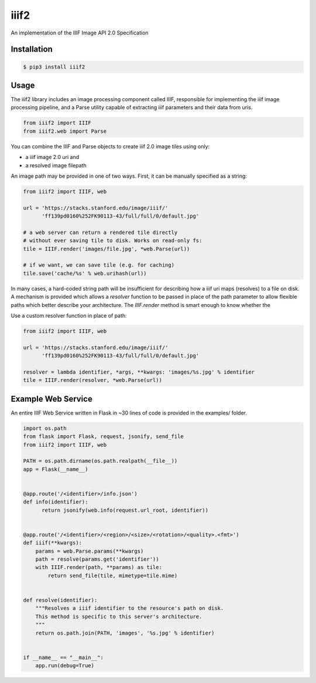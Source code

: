 iiif2
=====

.. image:: https://travis-ci.org/mekarpeles/iiif2.svg
    :target: https://travis-ci.org/mekarpeles/iiif2

An implementation of the IIIF Image API 2.0 Specification 

Installation
------------

.. code:: bash

    $ pip3 install iiif2

Usage
-----

The iiif2 library includes an image processing component called IIIF,
responsible for implementing the iiif image processing pipeline, and a
Parse utility capable of extracting iiif parameters and their data
from uris.

.. code:: python

    from iiif2 import IIIF
    from iiif2.web import Parse

You can combine the IIIF and Parse objects to create iiif 2.0 image
tiles using only:

- a iiif image 2.0 uri and
- a resolved image filepath

An image path may be provided in one of two ways. First, it can be
manually specified as a string:

.. code:: python

    from iiif2 import IIIF, web

    url = 'https://stacks.stanford.edu/image/iiif/'
          'ff139pd0160%252FK90113-43/full/full/0/default.jpg'

    # a web server can return a rendered tile directly
    # without ever saving tile to disk. Works on read-only fs:
    tile = IIIF.render('images/file.jpg', *web.Parse(url)) 

    # if we want, we can save tile (e.g. for caching)
    tile.save('cache/%s' % web.urihash(url))

In many cases, a hard-coded string path will be insufficient for
describing how a iiif uri maps (resolves) to a file on disk. A
mechanism is provided which allows a `resolver` function to be passed
in place of the path parameter to allow flexible paths which better
describe your architecture. The `IIIF.render` method is smart enough to know whether the 

Use a custom resolver function in place of path:

.. code:: python

    from iiif2 import IIIF, web

    url = 'https://stacks.stanford.edu/image/iiif/'
          'ff139pd0160%252FK90113-43/full/full/0/default.jpg'

    resolver = lambda identifier, *args, **kwargs: 'images/%s.jpg' % identifier
    tile = IIIF.render(resolver, *web.Parse(url))

Example Web Service
-------------------

An entire IIIF Web Service written in Flask in ~30 lines of code is
provided in the examples/ folder.

.. code:: python

    import os.path
    from flask import Flask, request, jsonify, send_file
    from iiif2 import IIIF, web

    PATH = os.path.dirname(os.path.realpath(__file__))
    app = Flask(__name__)


    @app.route('/<identifier>/info.json')
    def info(identifier):
	  return jsonify(web.info(request.url_root, identifier))


    @app.route('/<identifier>/<region>/<size>/<rotation>/<quality>.<fmt>')
    def iiif(**kwargs):
	params = web.Parse.params(**kwargs)
	path = resolve(params.get('identifier'))
	with IIIF.render(path, **params) as tile:
            return send_file(tile, mimetype=tile.mime)


    def resolve(identifier):
        """Resolves a iiif identifier to the resource's path on disk.
        This method is specific to this server's architecture.
        """
        return os.path.join(PATH, 'images', '%s.jpg' % identifier)


    if __name__ == "__main__":
        app.run(debug=True)
